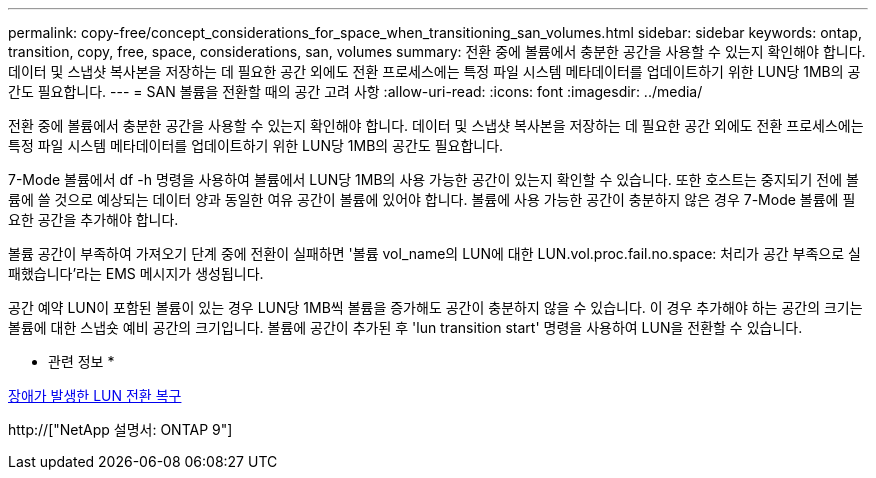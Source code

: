 ---
permalink: copy-free/concept_considerations_for_space_when_transitioning_san_volumes.html 
sidebar: sidebar 
keywords: ontap, transition, copy, free, space, considerations, san, volumes 
summary: 전환 중에 볼륨에서 충분한 공간을 사용할 수 있는지 확인해야 합니다. 데이터 및 스냅샷 복사본을 저장하는 데 필요한 공간 외에도 전환 프로세스에는 특정 파일 시스템 메타데이터를 업데이트하기 위한 LUN당 1MB의 공간도 필요합니다. 
---
= SAN 볼륨을 전환할 때의 공간 고려 사항
:allow-uri-read: 
:icons: font
:imagesdir: ../media/


[role="lead"]
전환 중에 볼륨에서 충분한 공간을 사용할 수 있는지 확인해야 합니다. 데이터 및 스냅샷 복사본을 저장하는 데 필요한 공간 외에도 전환 프로세스에는 특정 파일 시스템 메타데이터를 업데이트하기 위한 LUN당 1MB의 공간도 필요합니다.

7-Mode 볼륨에서 df -h 명령을 사용하여 볼륨에서 LUN당 1MB의 사용 가능한 공간이 있는지 확인할 수 있습니다. 또한 호스트는 중지되기 전에 볼륨에 쓸 것으로 예상되는 데이터 양과 동일한 여유 공간이 볼륨에 있어야 합니다. 볼륨에 사용 가능한 공간이 충분하지 않은 경우 7-Mode 볼륨에 필요한 공간을 추가해야 합니다.

볼륨 공간이 부족하여 가져오기 단계 중에 전환이 실패하면 '볼륨 vol_name의 LUN에 대한 LUN.vol.proc.fail.no.space: 처리가 공간 부족으로 실패했습니다'라는 EMS 메시지가 생성됩니다.

공간 예약 LUN이 포함된 볼륨이 있는 경우 LUN당 1MB씩 볼륨을 증가해도 공간이 충분하지 않을 수 있습니다. 이 경우 추가해야 하는 공간의 크기는 볼륨에 대한 스냅숏 예비 공간의 크기입니다. 볼륨에 공간이 추가된 후 'lun transition start' 명령을 사용하여 LUN을 전환할 수 있습니다.

* 관련 정보 *

xref:task_recovering_from_a_failed_lun_transition.adoc[장애가 발생한 LUN 전환 복구]

http://["NetApp 설명서: ONTAP 9"]
